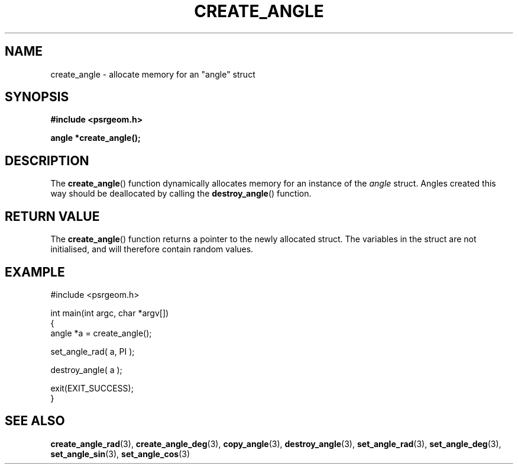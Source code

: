 .\" Copyright 2017 Sam McSweeney (sammy.mcsweeney@gmail.com)
.TH CREATE_ANGLE 3 2017-12-19 "" "Pulsar Geometry"
.SH NAME
create_angle \- allocate memory for an "angle" struct
.SH SYNOPSIS
.nf
.B #include <psrgeom.h>
.PP
.BI "angle *create_angle();"
.fi
.PP
.SH DESCRIPTION
The
.BR create_angle ()
function dynamically allocates memory for an instance of the \fIangle\fP
struct. Angles created this way should be deallocated by calling the
.BR destroy_angle ()
function.
.SH RETURN VALUE
The
.BR create_angle ()
function returns a pointer to the newly allocated struct. The variables
in the struct are not initialised, and will therefore contain random
values.
.SH EXAMPLE
.EX
#include <psrgeom.h>

int main(int argc, char *argv[])
{
    angle *a = create_angle();

    set_angle_rad( a, PI );

    destroy_angle( a );

    exit(EXIT_SUCCESS);
}
.EE
.SH SEE ALSO
.BR create_angle_rad (3),
.BR create_angle_deg (3),
.BR copy_angle (3),
.BR destroy_angle (3),
.BR set_angle_rad (3),
.BR set_angle_deg (3),
.BR set_angle_sin (3),
.BR set_angle_cos (3)
